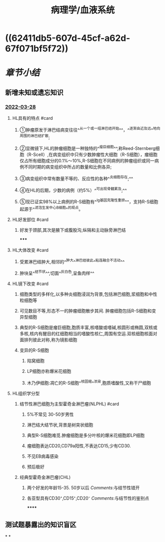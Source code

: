 :PROPERTIES:
:ID:       04d6b52a-50c1-4868-9e91-4052b751a9ea
:END:

#+title: 病理学/血液系统
#+deck:病理学::血液系统

* [[../assets/病理_淋巴瘤含串讲_天天师兄22考研_(1)_1648267823163_0.png]]
* ((62411db5-607d-45cf-a62d-67f071bf5f72))
* [[章节小结]] 
:PROPERTIES:
:END:
** 新增未知或遗忘知识
*** [[file:../journals/2022_03_28.org][2022-03-28]]
**** HL具有的特点 #card
***** ①肿瘤原发于淋巴结病变往往^^从一个或一组淋巴结开始^^，^^逐渐由近及远^^地向周围的淋巴结扩散;
***** ②显微镜下,HL的肿瘤细胞是一种独特的^^瘤巨细胞^^,称Reed-Sternberg细胞（R-Scell）,在病变组织中只有少数肿瘤性大细胞（R-S细胞），瘤细胞仅占所有细胞成分的0.1%〜10%,R-S细胞在不同病例的肿瘤组织或同一病例不同时期的病变组织中所占的数量和比例各异;
***** ③病变组织中常有数量不等的、反应性的各种^^炎细胞存在;^^
***** ④在HL的后期，少数的病例（约5%）^^可出现骨髓累及;^^
***** ⑤现已证实98%以上病例的R-S细胞有^^Ig基因克隆性重排^^，支持R-S细胞起源于^^滤泡生发中心B细胞^^的观点。
**** HL好发部位 #card
***** 好发于颈部,其次是腋下或腹股沟,纵隔和主动脉旁淋巴结
*****
**** HL大体改变 #card
***** 受累淋巴结肿大,相邻的^^肿大^^淋巴结彼此^^粘连融合不活动^^
***** 肿块呈^^结节状^^,切面^^灰白色,呈鱼肉样^^
**** HL镜下改变 #card
***** 细胞类型的多样化,以多种炎细胞浸润为背景,包括淋巴细胞,浆细胞和中性粒细胞等
***** 可见数目不等,形态不一的肿瘤细胞散步其间. 肿瘤细胞包括R-S细胞和变异型细胞
***** 典型的R-S细胞是瘤巨细胞,胞质丰富,核嗜酸或嗜碱,核圆形或椭圆,双核或多核,核内有醒目的红细胞相当的嗜酸性核仁,周围有空运.双核细胞核面对面排列彼此对称,称为镜影细胞
***** 变异的R-S细胞
****** 陷窝细胞
****** LP细胞亦称爆米花细胞
****** 木乃伊细胞:凋亡的R-S细胞^^核固缩^^浓染,胞质嗜酸性,又称干尸细胞
**** HL组织学分型
***** 结节性淋巴细胞为主型霍奇金淋巴瘤(NLPHL) #card
****** 5%不常见 30-50岁男性
****** 淋巴结大结节状,背景是树突状细胞
****** 典型R-S细胞难觅.肿瘤细胞是多分叶核的爆米花细胞即LP细胞
****** 瘤细胞表达CD20,CD79a阳性,不表达CD15,少有CD30.
****** 不见EB病毒感染
****** 预后极好
***** 经典型霍奇金淋巴瘤(CHL)
****** 两个好发的年龄15-35. 50岁以后 [[Comments]]:与结节性错开
****** 各亚型具有CD30⁺,CD15⁺,CD20⁻ [[Comments]]:与结节性的鉴别点
******
** 测试题暴露出的知识盲区
*
*
